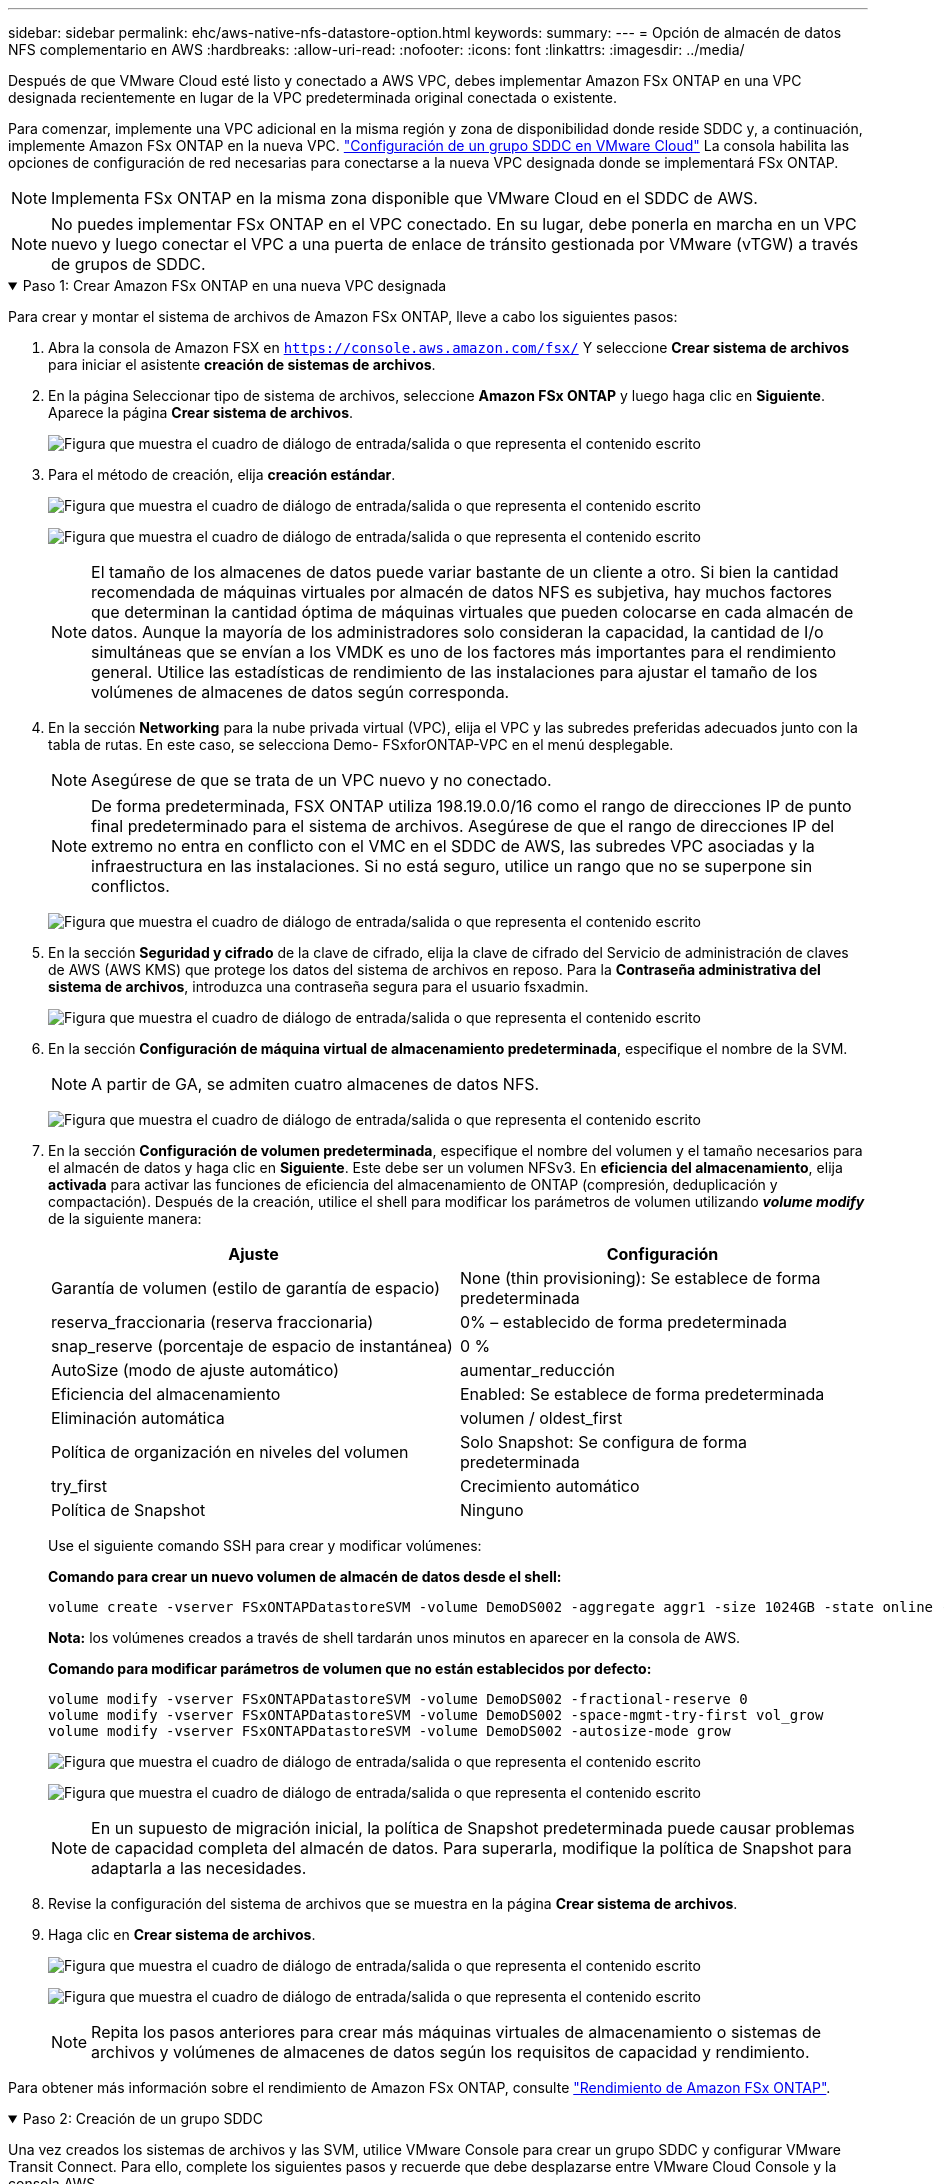 ---
sidebar: sidebar 
permalink: ehc/aws-native-nfs-datastore-option.html 
keywords:  
summary:  
---
= Opción de almacén de datos NFS complementario en AWS
:hardbreaks:
:allow-uri-read: 
:nofooter: 
:icons: font
:linkattrs: 
:imagesdir: ../media/


[role="lead"]
Después de que VMware Cloud esté listo y conectado a AWS VPC, debes implementar Amazon FSx ONTAP en una VPC designada recientemente en lugar de la VPC predeterminada original conectada o existente.

Para comenzar, implemente una VPC adicional en la misma región y zona de disponibilidad donde reside SDDC y, a continuación, implemente Amazon FSx ONTAP en la nueva VPC. https://docs.vmware.com/en/VMware-Cloud-on-AWS/services/com.vmware.vmc-aws-networking-security/GUID-C957DBA7-16F5-412B-BB72-15B49B714723.html["Configuración de un grupo SDDC en VMware Cloud"^] La consola habilita las opciones de configuración de red necesarias para conectarse a la nueva VPC designada donde se implementará FSx ONTAP.


NOTE: Implementa FSx ONTAP en la misma zona disponible que VMware Cloud en el SDDC de AWS.


NOTE: No puedes implementar FSx ONTAP en el VPC conectado. En su lugar, debe ponerla en marcha en un VPC nuevo y luego conectar el VPC a una puerta de enlace de tránsito gestionada por VMware (vTGW) a través de grupos de SDDC.

.Paso 1: Crear Amazon FSx ONTAP en una nueva VPC designada
[%collapsible%open]
====
Para crear y montar el sistema de archivos de Amazon FSx ONTAP, lleve a cabo los siguientes pasos:

. Abra la consola de Amazon FSX en `https://console.aws.amazon.com/fsx/` Y seleccione *Crear sistema de archivos* para iniciar el asistente *creación de sistemas de archivos*.
. En la página Seleccionar tipo de sistema de archivos, seleccione *Amazon FSx ONTAP* y luego haga clic en *Siguiente*. Aparece la página *Crear sistema de archivos*.
+
image:fsx-nfs-image2.png["Figura que muestra el cuadro de diálogo de entrada/salida o que representa el contenido escrito"]

. Para el método de creación, elija *creación estándar*.
+
image:fsx-nfs-image3.png["Figura que muestra el cuadro de diálogo de entrada/salida o que representa el contenido escrito"]

+
image:fsx-nfs-image4.png["Figura que muestra el cuadro de diálogo de entrada/salida o que representa el contenido escrito"]

+

NOTE: El tamaño de los almacenes de datos puede variar bastante de un cliente a otro. Si bien la cantidad recomendada de máquinas virtuales por almacén de datos NFS es subjetiva, hay muchos factores que determinan la cantidad óptima de máquinas virtuales que pueden colocarse en cada almacén de datos. Aunque la mayoría de los administradores solo consideran la capacidad, la cantidad de I/o simultáneas que se envían a los VMDK es uno de los factores más importantes para el rendimiento general. Utilice las estadísticas de rendimiento de las instalaciones para ajustar el tamaño de los volúmenes de almacenes de datos según corresponda.

. En la sección *Networking* para la nube privada virtual (VPC), elija el VPC y las subredes preferidas adecuados junto con la tabla de rutas. En este caso, se selecciona Demo- FSxforONTAP-VPC en el menú desplegable.
+

NOTE: Asegúrese de que se trata de un VPC nuevo y no conectado.

+

NOTE: De forma predeterminada, FSX ONTAP utiliza 198.19.0.0/16 como el rango de direcciones IP de punto final predeterminado para el sistema de archivos. Asegúrese de que el rango de direcciones IP del extremo no entra en conflicto con el VMC en el SDDC de AWS, las subredes VPC asociadas y la infraestructura en las instalaciones. Si no está seguro, utilice un rango que no se superpone sin conflictos.

+
image:fsx-nfs-image5.png["Figura que muestra el cuadro de diálogo de entrada/salida o que representa el contenido escrito"]

. En la sección *Seguridad y cifrado* de la clave de cifrado, elija la clave de cifrado del Servicio de administración de claves de AWS (AWS KMS) que protege los datos del sistema de archivos en reposo. Para la *Contraseña administrativa del sistema de archivos*, introduzca una contraseña segura para el usuario fsxadmin.
+
image:fsx-nfs-image6.png["Figura que muestra el cuadro de diálogo de entrada/salida o que representa el contenido escrito"]

. En la sección *Configuración de máquina virtual de almacenamiento predeterminada*, especifique el nombre de la SVM.
+

NOTE: A partir de GA, se admiten cuatro almacenes de datos NFS.

+
image:fsx-nfs-image7.png["Figura que muestra el cuadro de diálogo de entrada/salida o que representa el contenido escrito"]

. En la sección *Configuración de volumen predeterminada*, especifique el nombre del volumen y el tamaño necesarios para el almacén de datos y haga clic en *Siguiente*. Este debe ser un volumen NFSv3. En *eficiencia del almacenamiento*, elija *activada* para activar las funciones de eficiencia del almacenamiento de ONTAP (compresión, deduplicación y compactación). Después de la creación, utilice el shell para modificar los parámetros de volumen utilizando *_volume modify_* de la siguiente manera:
+
[cols="50%, 50%"]
|===
| Ajuste | Configuración 


| Garantía de volumen (estilo de garantía de espacio) | None (thin provisioning): Se establece de forma predeterminada 


| reserva_fraccionaria (reserva fraccionaria) | 0% – establecido de forma predeterminada 


| snap_reserve (porcentaje de espacio de instantánea) | 0 % 


| AutoSize (modo de ajuste automático) | aumentar_reducción 


| Eficiencia del almacenamiento | Enabled: Se establece de forma predeterminada 


| Eliminación automática | volumen / oldest_first 


| Política de organización en niveles del volumen | Solo Snapshot: Se configura de forma predeterminada 


| try_first | Crecimiento automático 


| Política de Snapshot | Ninguno 
|===
+
Use el siguiente comando SSH para crear y modificar volúmenes:

+
*Comando para crear un nuevo volumen de almacén de datos desde el shell:*

+
 volume create -vserver FSxONTAPDatastoreSVM -volume DemoDS002 -aggregate aggr1 -size 1024GB -state online -tiering-policy snapshot-only -percent-snapshot-space 0 -autosize-mode grow -snapshot-policy none -junction-path /DemoDS002
+
*Nota:* los volúmenes creados a través de shell tardarán unos minutos en aparecer en la consola de AWS.

+
*Comando para modificar parámetros de volumen que no están establecidos por defecto:*

+
....
volume modify -vserver FSxONTAPDatastoreSVM -volume DemoDS002 -fractional-reserve 0
volume modify -vserver FSxONTAPDatastoreSVM -volume DemoDS002 -space-mgmt-try-first vol_grow
volume modify -vserver FSxONTAPDatastoreSVM -volume DemoDS002 -autosize-mode grow
....
+
image:fsx-nfs-image8.png["Figura que muestra el cuadro de diálogo de entrada/salida o que representa el contenido escrito"]

+
image:fsx-nfs-image9.png["Figura que muestra el cuadro de diálogo de entrada/salida o que representa el contenido escrito"]

+

NOTE: En un supuesto de migración inicial, la política de Snapshot predeterminada puede causar problemas de capacidad completa del almacén de datos. Para superarla, modifique la política de Snapshot para adaptarla a las necesidades.

. Revise la configuración del sistema de archivos que se muestra en la página *Crear sistema de archivos*.
. Haga clic en *Crear sistema de archivos*.
+
image:fsx-nfs-image10.png["Figura que muestra el cuadro de diálogo de entrada/salida o que representa el contenido escrito"]

+
image:fsx-nfs-image11.png["Figura que muestra el cuadro de diálogo de entrada/salida o que representa el contenido escrito"]

+

NOTE: Repita los pasos anteriores para crear más máquinas virtuales de almacenamiento o sistemas de archivos y volúmenes de almacenes de datos según los requisitos de capacidad y rendimiento.



Para obtener más información sobre el rendimiento de Amazon FSx ONTAP, consulte https://docs.aws.amazon.com/fsx/latest/ONTAPGuide/performance.html["Rendimiento de Amazon FSx ONTAP"^].

====
.Paso 2: Creación de un grupo SDDC
[%collapsible%open]
====
Una vez creados los sistemas de archivos y las SVM, utilice VMware Console para crear un grupo SDDC y configurar VMware Transit Connect. Para ello, complete los siguientes pasos y recuerde que debe desplazarse entre VMware Cloud Console y la consola AWS.

. Inicie sesión en la consola VMC en `https://vmc.vmware.com`.
. En la página *Inventario*, haga clic en *grupos SDDC*.
. En la ficha *grupos SDDC*, haga clic en *ACCIONES* y seleccione *Crear grupo SDDC*. Para realizar demostraciones, se llama al grupo SDDC `FSxONTAPDatastoreGrp`.
. En la cuadrícula Membresía, seleccione los SDDC que desea incluir como miembros del grupo.
+
image:fsx-nfs-image12.png["Figura que muestra el cuadro de diálogo de entrada/salida o que representa el contenido escrito"]

. Compruebe que “Configuración de VMware Transit Connect para su grupo incurrirá en cargos por archivo adjunto y transferencia de datos” y, a continuación, seleccione *Crear grupo*. El proceso puede tardar unos minutos en completarse.
+
image:fsx-nfs-image13.png["Figura que muestra el cuadro de diálogo de entrada/salida o que representa el contenido escrito"]



====
.Paso 3: Configurar VMware Transit Connect
[%collapsible%open]
====
. Conecte el VPC designado recientemente creado al grupo de SDDC. Seleccione la pestaña *External VPC* y siga la https://docs.vmware.com/en/VMware-Cloud-on-AWS/services/com.vmware.vmc-aws-networking-security/GUID-A3D03968-350E-4A34-A53E-C0097F5F26A9.html["Instrucciones para asociar un VPC externo al grupo"^]. El proceso puede tardar 10-15 minutos en completarse.
+
image:fsx-nfs-image14.png["Figura que muestra el cuadro de diálogo de entrada/salida o que representa el contenido escrito"]

. Haga clic en *Agregar cuenta*.
+
.. Proporcione la cuenta de AWS que se utilizó para aprovisionar el sistema de archivos FSx ONTAP.
.. Haga clic en *Agregar*.


. De nuevo en la consola de AWS, inicie sesión en la misma cuenta de AWS y desplácese a la página de servicio *Resource Access Manager*. Hay un botón para que acepte el recurso compartido.
+
image:fsx-nfs-image15.png["Figura que muestra el cuadro de diálogo de entrada/salida o que representa el contenido escrito"]

+

NOTE: Como parte del proceso VPC externo, se le pedirá a través de la consola de AWS un nuevo recurso compartido a través de Resource Access Manager. El recurso compartido es la puerta de enlace de tránsito de AWS gestionada por VMware Transit Connect.

. Haga clic en *Aceptar recurso compartido*.
+
image:fsx-nfs-image16.png["Figura que muestra el cuadro de diálogo de entrada/salida o que representa el contenido escrito"]

. De nuevo en la consola de VMC, ahora ve que el VPC externo está en un estado asociado. Esto puede tardar varios minutos en aparecer.


====
.Paso 4: Crear un archivo adjunto de puerta de enlace de tránsito
[%collapsible%open]
====
. En la consola de AWS, vaya a la página de servicio VPC y desplácese hasta el VPC que se utilizó para aprovisionar el sistema de archivos FSX. Aquí puede crear un archivo adjunto de puerta de enlace de tránsito haciendo clic en *accesorio de puerta de enlace de tránsito* en el panel de navegación de la derecha.
. En *VPC Attachment*, asegúrate de que la compatibilidad con DNS esté marcada y selecciona la VPC en la que se implementó FSx ONTAP.
+
image:fsx-nfs-image17.png["Figura que muestra el cuadro de diálogo de entrada/salida o que representa el contenido escrito"]

. Haga clic en *Crear* *archivo adjunto de puerta de enlace de tránsito*.
+
image:fsx-nfs-image18.png["Figura que muestra el cuadro de diálogo de entrada/salida o que representa el contenido escrito"]

. De nuevo en VMware Cloud Console, desplácese de nuevo a SDDC Group > pestaña External VPC. Seleccione el ID de cuenta de AWS utilizado para FSX, haga clic en VPC y haga clic en *Aceptar*.
+
image:fsx-nfs-image19.png["Figura que muestra el cuadro de diálogo de entrada/salida o que representa el contenido escrito"]

+
image:fsx-nfs-image20.png["Figura que muestra el cuadro de diálogo de entrada/salida o que representa el contenido escrito"]

+

NOTE: Esta opción puede tardar varios minutos en aparecer.

. A continuación, en la ficha *VPC externo* de la columna *rutas*, haga clic en la opción *Agregar rutas* y agregue las rutas necesarias:
+
** Una ruta para el rango de IP flotante para las IP flotantes de Amazon FSx ONTAP.
** Una ruta para el espacio de direcciones VPC externo recién creado.
+
image:fsx-nfs-image21.png["Figura que muestra el cuadro de diálogo de entrada/salida o que representa el contenido escrito"]

+
image:fsx-nfs-image22.png["Figura que muestra el cuadro de diálogo de entrada/salida o que representa el contenido escrito"]





====
.Paso 5: Configurar el enrutamiento (AWS VPC y SDDC) y grupos de seguridad
[%collapsible%open]
====
. En la consola de AWS, cree la ruta de vuelta al SDDC ubicando el VPC en la página de servicio VPC y seleccionando la tabla de rutas *main* para el VPC.
. Vaya a la tabla de rutas en el panel inferior y haga clic en *Editar rutas*.
+
image:fsx-nfs-image23.png["Figura que muestra el cuadro de diálogo de entrada/salida o que representa el contenido escrito"]

. En el panel *Editar rutas*, haga clic en *Agregar ruta* e introduzca CIDR para la infraestructura SDDC seleccionando *Puerta de enlace de tránsito* y la identificación de TGL asociada. Haga clic en *Guardar cambios*.
+
image:fsx-nfs-image24.png["Figura que muestra el cuadro de diálogo de entrada/salida o que representa el contenido escrito"]

. El siguiente paso es verificar que el grupo de seguridad del VPC asociado se actualice con las reglas de entrada correctas para la CIDR de un grupo SDDC.
. Actualice la regla de entrada con el bloque CIDR de la infraestructura SDDC.
+
image:fsx-nfs-image25.png["Figura que muestra el cuadro de diálogo de entrada/salida o que representa el contenido escrito"]

+

NOTE: Compruebe que la tabla de rutas de VPC (donde reside FSx ONTAP) está actualizada para evitar problemas de conectividad.

+

NOTE: Actualice el grupo de seguridad para aceptar el tráfico NFS.



Este es el paso final en la preparación de la conectividad con el SDDC adecuado. Con el sistema de archivos configurado, las rutas agregadas y los grupos de seguridad actualizados, es hora de montar los almacenes de datos.

====
.Paso 6: Conectar volumen NFS como almacén de datos al clúster SDDC
[%collapsible%open]
====
Una vez que se ha aprovisionado el sistema de archivos y se ha establecido la conectividad, acceda a VMware Cloud Console para montar el almacén de datos NFS.

. En la consola VMC, abra la pestaña *almacenamiento* del SDDC.
+
image:fsx-nfs-image27.png["Figura que muestra el cuadro de diálogo de entrada/salida o que representa el contenido escrito"]

. Haga clic en *ASOCIAR ALMACÉN de DATOS* y rellene los valores necesarios.
+

NOTE: La dirección del servidor NFS es la dirección IP de NFS que se puede encontrar en la pestaña FSX > Storage virtual Machines > Endpoints en la consola de AWS.

+
image:fsx-nfs-image28.png["Figura que muestra el cuadro de diálogo de entrada/salida o que representa el contenido escrito"]

. Haga clic en *ASOCIAR ALMACÉN de DATOS* para asociar el almacén de datos al clúster.
+
image:fsx-nfs-image29.png["Figura que muestra el cuadro de diálogo de entrada/salida o que representa el contenido escrito"]

. Valide el almacén de datos de NFS accediendo a vCenter como se muestra a continuación:
+
image:fsx-nfs-image30.png["Figura que muestra el cuadro de diálogo de entrada/salida o que representa el contenido escrito"]



====